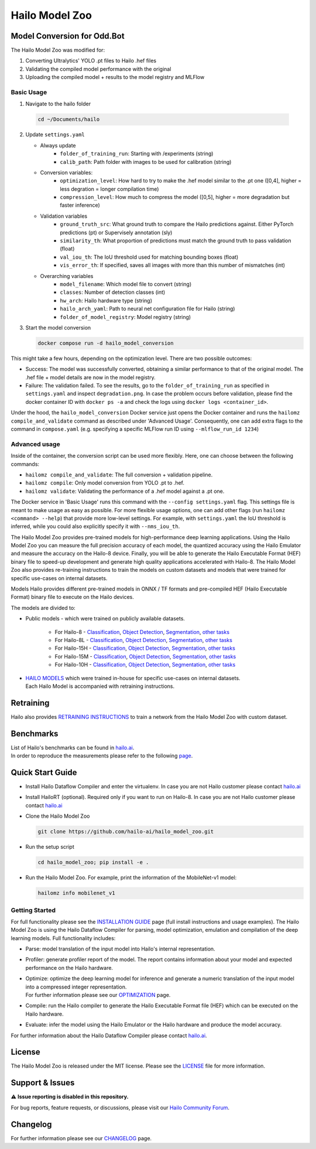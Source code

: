 Hailo Model Zoo
===============

Model Conversion for Odd.Bot
----------------------------
The Hailo Model Zoo was modified for: 

1. Converting Ultralytics' YOLO .pt files to Hailo .hef files
2. Validating the compiled model performance with the original
3. Uploading the compiled model + results to the model registry and MLFlow

Basic Usage
^^^^^^^^^^^
1. Navigate to the hailo folder

  .. code-block::

      cd ~/Documents/hailo

2. Update ``settings.yaml``

   - Always update
      * ``folder_of_training_run``: Starting with /experiments (string)
      * ``calib_path``: Path folder with images to be used for calibration (string)
   - Conversion variables:
      * ``optimization_level``: How hard to try to make the .hef model similar to the .pt one (\[0,4\], higher = less degration = longer compilation time)
      * ``compression_level``: How much to compress the model (\[0,5\], higher = more degradation but faster inference)
   - Validation variables
      * ``ground_truth_src``: What ground truth to compare the Hailo predictions against. Either PyTorch predictions (pt) or Supervisely annotation (sly)  
      * ``similarity_th``: What proportion of predictions must match the ground truth to pass validation (float)
      * ``val_iou_th``: The IoU threshold used for matching bounding boxes (float)
      * ``vis_error_th``: If specified, saves all images with more than this number of mismatches (int)
   - Overarching variables
      * ``model_filename``: Which model file to convert (string)
      * ``classes``: Number of detection classes (int)
      * ``hw_arch``: Hailo hardware type (string)
      * ``hailo_arch_yaml``: Path to neural net configuration file for Hailo (string)
      * ``folder_of_model_registry``: Model registry (string)

3. Start the model conversion

   .. code-block::
      
      docker compose run -d hailo_model_conversion


This might take a few hours, depending on the optimization level. There are two possible outcomes:

* Success: The model was successfully converted, obtaining a similar performance to that of the original model. The .hef file + model details are now in the model registry.
* Failure: The validation failed. To see the results, go to the ``folder_of_training_run`` as specified in ``settings.yaml`` and inspect ``degradation.png``. In case the problem occurs before validation, please find the docker container ID with ``docker ps -a`` and check the logs using ``docker logs <container_id>``.


Under the hood, the ``hailo_model_conversion`` Docker service just opens the Docker container and runs the ``hailomz compile_and_validate`` command as described under 'Advanced Usage'.
Consequently, one can add extra flags to the command in ``compose.yaml`` (e.g. specifying a specific MLFlow run ID using ``--mlflow_run_id 1234``)


Advanced usage
^^^^^^^^^^^^^^
Inside of the container, the conversion script can be used more flexibly. Here, one can choose between the following commands: 

* ``hailomz compile_and_validate``: The full conversion + validation pipeline.
* ``hailomz compile``: Only model conversion from YOLO .pt to .hef.
* ``hailomz validate``: Validating the performance of a .hef model against a .pt one.

The Docker service in 'Basic Usage' runs this command with the ``--config settings.yaml`` flag. This settings file is meant to make usage as easy as possible.
For more flexible usage options, one can add other flags (run ``hailomz <command> --help``) that provide more low-level settings. 
For example, with ``settings.yaml`` the IoU threshold is inferred, while you could also explicitly specify it with ``--nms_iou_th``.

.. |python| image:: https://img.shields.io/badge/python-3.8%20%7C%203.9%20%7C%203.10-blue.svg
   :target: https://www.python.org/downloads/release/python-380/
   :alt: Python 3.8
   :width: 150
   :height: 20


.. |tensorflow| image:: https://img.shields.io/badge/Tensorflow-2.12.0-blue.svg
   :target: https://github.com/tensorflow/tensorflow/releases/tag/v2.12.0
   :alt: Tensorflow
   :width: 110
   :height: 20


.. |cuda| image:: https://img.shields.io/badge/CUDA-11.8-blue.svg
   :target: https://developer.nvidia.com/cuda-toolkit
   :alt: Cuda
   :width: 80
   :height: 20


.. |compiler| image:: https://img.shields.io/badge/Hailo%20Dataflow%20Compiler-3.31.0-brightgreen.svg
   :target: https://hailo.ai/company-overview/contact-us/
   :alt: Hailo Dataflow Compiler
   :width: 180
   :height: 20


.. |runtime| image:: https://img.shields.io/badge/HailoRT%20(optional)-4.21.0-brightgreen.svg
   :target: https://hailo.ai/company-overview/contact-us/
   :alt: HailoRT
   :width: 170
   :height: 20


.. |license| image:: https://img.shields.io/badge/License-MIT-yellow.svg
   :target: https://github.com/hailo-ai/hailo_model_zoo/blob/master/LICENSE
   :alt: License: MIT
   :width: 80
   :height: 20


.. image:: docs/images/logo.png

|python| |tensorflow| |cuda| |compiler| |runtime| |license|


The Hailo Model Zoo provides pre-trained models for high-performance deep learning applications. Using the Hailo Model Zoo you can measure the full precision accuracy of each model, the quantized accuracy using the Hailo Emulator and measure the accuracy on the Hailo-8 device. Finally, you will be able to generate the Hailo Executable Format (HEF) binary file to speed-up development and generate high quality applications accelerated with Hailo-8. The Hailo Model Zoo also provides re-training instructions to train the models on custom datasets and models that were trained for specific use-cases on internal datasets.

Models
Hailo provides different pre-trained models in ONNX / TF formats and pre-compiled HEF (Hailo Executable Format) binary file to execute on the Hailo devices.

The models are divided to:

* Public models - which were trained on publicly available datasets.

    * For Hailo-8 - `Classification <docs/public_models/HAILO8/HAILO8_classification.rst>`_, `Object Detection <docs/public_models/HAILO8/HAILO8_object_detection.rst>`_, `Segmentation <docs/public_models/HAILO8/HAILO8_semantic_segmentation.rst>`_, `other tasks <docs/PUBLIC_MODELS.rst>`_

    * For Hailo-8L - `Classification <docs/public_models/HAILO8L/HAILO8L_classification.rst>`_, `Object Detection <docs/public_models/HAILO8L/HAILO8L_object_detection.rst>`_, `Segmentation <docs/public_models/HAILO8L/HAILO8L_semantic_segmentation.rst>`_, `other tasks <docs/PUBLIC_MODELS.rst>`_

    * For Hailo-15H - `Classification <docs/public_models/HAILO15H/HAILO15H_classification.rst>`_, `Object Detection <docs/public_models/HAILO15H/HAILO15H_object_detection.rst>`_, `Segmentation <docs/public_models/HAILO15H/HAILO15H_semantic_segmentation.rst>`_, `other tasks <docs/PUBLIC_MODELS.rst>`_

    * For Hailo-15M - `Classification <docs/public_models/HAILO15M/HAILO15M_classification.rst>`_, `Object Detection <docs/public_models/HAILO15M/HAILO15M_object_detection.rst>`_, `Segmentation <docs/public_models/HAILO15M/HAILO15M_semantic_segmentation.rst>`_, `other tasks <docs/PUBLIC_MODELS.rst>`_

    * For Hailo-10H - `Classification <docs/public_models/HAILO10H/HAILO10H_classification.rst>`_, `Object Detection <docs/public_models/HAILO10H/HAILO10H_object_detection.rst>`_, `Segmentation <docs/public_models/HAILO10H/HAILO10H_semantic_segmentation.rst>`_, `other tasks <docs/PUBLIC_MODELS.rst>`_



* | `HAILO MODELS <docs/HAILO_MODELS.rst>`_ which were trained in-house for specific use-cases on internal datasets.
  | Each Hailo Model is accompanied with retraining instructions.


Retraining
----------

Hailo also provides `RETRAINING INSTRUCTIONS <docs/RETRAIN_ON_CUSTOM_DATASET.rst>`_ to train a network from the Hailo Model Zoo with custom dataset.

Benchmarks
----------

| List of Hailo's benchmarks can be found in `hailo.ai <https://hailo.ai/developer-zone/benchmarks/>`_.
| In order to reproduce the measurements please refer to the following `page <docs/BENCHMARKS.rst>`_.


Quick Start Guide
------------------


* Install Hailo Dataflow Compiler and enter the virtualenv. In case you are not Hailo customer please contact `hailo.ai <https://hailo.ai/company-overview/contact-us/>`_
* Install HailoRT (optional). Required only if you want to run on Hailo-8. In case you are not Hailo customer please contact `hailo.ai <https://hailo.ai/company-overview/contact-us/>`_
* Clone the Hailo Model Zoo


  .. code-block::

      git clone https://github.com/hailo-ai/hailo_model_zoo.git

* Run the setup script


  .. code-block::

     cd hailo_model_zoo; pip install -e .

* Run the Hailo Model Zoo. For example, print the information of the MobileNet-v1 model:


  .. code-block::

     hailomz info mobilenet_v1

Getting Started
^^^^^^^^^^^^^^^

For full functionality please see the `INSTALLATION GUIDE <docs/GETTING_STARTED.rst>`_ page (full install instructions and usage examples). The Hailo Model Zoo is using the Hailo Dataflow Compiler for parsing, model optimization, emulation and compilation of the deep learning models. Full functionality includes:


* | Parse: model translation of the input model into Hailo's internal representation.
* | Profiler: generate profiler report of the model. The report contains information about your model and expected performance on the Hailo hardware.
* | Optimize: optimize the deep learning model for inference and generate a numeric translation of the input model into a compressed integer representation.
  | For further information please see our `OPTIMIZATION <docs/OPTIMIZATION.rst>`_ page.
* | Compile: run the Hailo compiler to generate the Hailo Executable Format file (HEF) which can be executed on the Hailo hardware.
* | Evaluate: infer the model using the Hailo Emulator or the Hailo hardware and produce the model accuracy.

For further information about the Hailo Dataflow Compiler please contact `hailo.ai <https://hailo.ai/company-overview/contact-us/>`_.


.. figure:: docs/images/usage_flow.svg


License
-------

The Hailo Model Zoo is released under the MIT license. Please see the `LICENSE <https://github.com/hailo-ai/hailo_model_zoo/blob/master/LICENSE>`_ file for more information.

Support & Issues
----------------

⚠️ **Issue reporting is disabled in this repository.**

For bug reports, feature requests, or discussions, please visit our `Hailo Community Forum <https://community.hailo.ai/>`_.

Changelog
---------

For further information please see our `CHANGELOG <docs/CHANGELOG.rst>`_ page.
